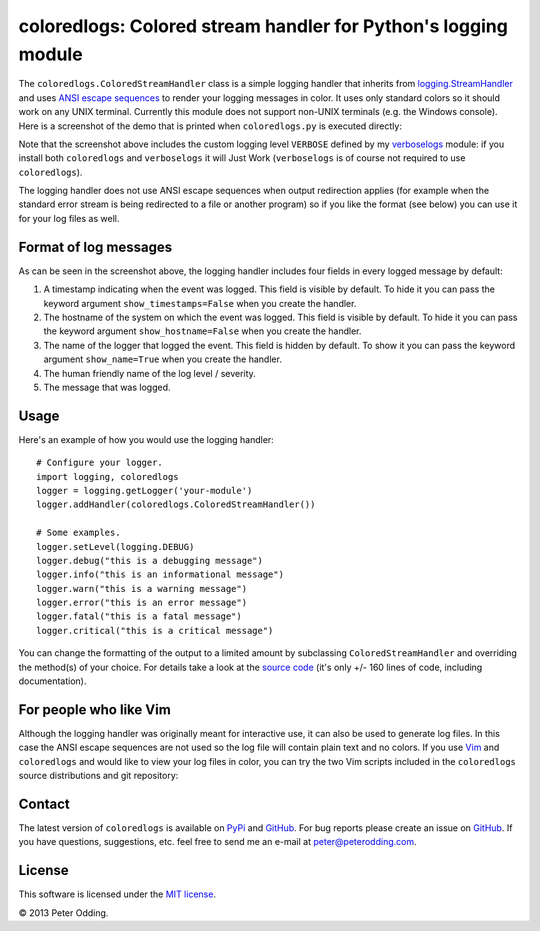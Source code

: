 coloredlogs: Colored stream handler for Python's logging module
===============================================================

The ``coloredlogs.ColoredStreamHandler`` class is a simple logging handler that
inherits from `logging.StreamHandler`_ and uses `ANSI escape sequences`_ to
render your logging messages in color. It uses only standard colors so it
should work on any UNIX terminal. Currently this module does not support
non-UNIX terminals (e.g. the Windows console). Here is a screenshot of the demo
that is printed when ``coloredlogs.py`` is executed directly:

.. image:: https://peterodding.com/code/python/coloredlogs/screenshots/terminal.png

Note that the screenshot above includes the custom logging level ``VERBOSE``
defined by my verboselogs_ module: if you install both ``coloredlogs`` and
``verboselogs`` it will Just Work (``verboselogs`` is of course not
required to use ``coloredlogs``).

The logging handler does not use ANSI escape sequences when output redirection
applies (for example when the standard error stream is being redirected to a
file or another program) so if you like the format (see below) you can use it
for your log files as well.

Format of log messages
----------------------

As can be seen in the screenshot above, the logging handler includes four
fields in every logged message by default:

1. A timestamp indicating when the event was logged. This field is visible by
   default. To hide it you can pass the keyword argument
   ``show_timestamps=False`` when you create the handler.
2. The hostname of the system on which the event was logged. This field is
   visible by default. To hide it you can pass the keyword argument
   ``show_hostname=False`` when you create the handler.
3. The name of the logger that logged the event. This field is hidden by
   default. To show it you can pass the keyword argument ``show_name=True``
   when you create the handler.
4. The human friendly name of the log level / severity.
5. The message that was logged.

Usage
-----

Here's an example of how you would use the logging handler::

   # Configure your logger.
   import logging, coloredlogs
   logger = logging.getLogger('your-module')
   logger.addHandler(coloredlogs.ColoredStreamHandler())

   # Some examples.
   logger.setLevel(logging.DEBUG)
   logger.debug("this is a debugging message")
   logger.info("this is an informational message")
   logger.warn("this is a warning message")
   logger.error("this is an error message")
   logger.fatal("this is a fatal message")
   logger.critical("this is a critical message")

You can change the formatting of the output to a limited amount by subclassing
``ColoredStreamHandler`` and overriding the method(s) of your choice. For
details take a look at the `source code`_ (it's only +/- 160 lines of code,
including documentation).

For people who like Vim
-----------------------

Although the logging handler was originally meant for interactive use, it can
also be used to generate log files. In this case the ANSI escape sequences are
not used so the log file will contain plain text and no colors. If you use Vim_
and ``coloredlogs`` and would like to view your log files in color, you can try
the two Vim scripts included in the ``coloredlogs`` source distributions and
git repository:

.. image:: https://peterodding.com/code/python/coloredlogs/screenshots/vim.png

Contact
-------

The latest version of ``coloredlogs`` is available on PyPi_ and GitHub_. For
bug reports please create an issue on GitHub_. If you have questions,
suggestions, etc. feel free to send me an e-mail at `peter@peterodding.com`_.

License
-------

This software is licensed under the `MIT license`_.

© 2013 Peter Odding.

.. External references:
.. _ANSI escape sequences: http://en.wikipedia.org/wiki/ANSI_escape_code#Colors
.. _GitHub: https://github.com/xolox/python-coloredlogs
.. _logging.StreamHandler: http://docs.python.org/2/library/logging.handlers.html#streamhandler
.. _MIT license: http://en.wikipedia.org/wiki/MIT_License
.. _peter@peterodding.com: peter@peterodding.com
.. _PyPi: https://pypi.python.org/pypi/coloredlogs
.. _source code: https://github.com/xolox/python-coloredlogs/blob/master/coloredlogs.py
.. _verboselogs: https://pypi.python.org/pypi/verboselogs
.. _Vim: http://www.vim.org/
